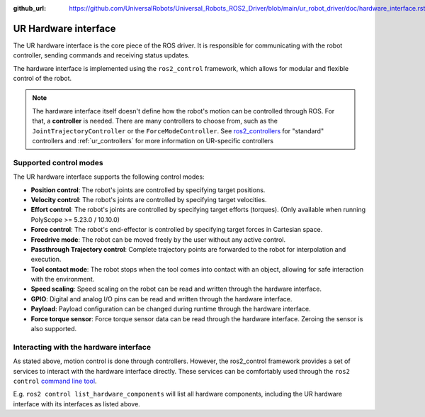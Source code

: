 :github_url: https://github.com/UniversalRobots/Universal_Robots_ROS2_Driver/blob/main/ur_robot_driver/doc/hardware_interface.rst

UR Hardware interface
=====================

The UR hardware interface is the core piece of the ROS driver. It is responsible for communicating
with the robot controller, sending commands and receiving status updates.

The hardware interface is implemented using the ``ros2_control`` framework, which allows for modular
and flexible control of the robot.

.. note::
   The hardware interface itself doesn't define how the robot's motion can be controlled through
   ROS. For that, a **controller** is needed. There are many controllers to choose from, such as
   the ``JointTrajectoryController`` or the ``ForceModeController``. See `ros2_controllers
   <https://control.ros.org/rolling/doc/ros2_controllers/doc/controllers_index.html#controllers-for-manipulators-and-other-robots>`_
   for "standard" controllers and :ref:`ur_controllers` for more information on UR-specific
   controllers

Supported control modes
-----------------------

The UR hardware interface supports the following control modes:

- **Position control**: The robot's joints are controlled by specifying target positions.
- **Velocity control**: The robot's joints are controlled by specifying target velocities.
- **Effort control**: The robot's joints are controlled by specifying target efforts (torques).
  (Only available when running PolyScope >= 5.23.0 / 10.10.0)
- **Force control**: The robot's end-effector is controlled by specifying target forces
  in Cartesian space.
- **Freedrive mode**: The robot can be moved freely by the user without any active control.
- **Passthrough Trajectory control**: Complete trajectory points are forwarded to the robot for
  interpolation and execution.
- **Tool contact mode**: The robot stops when the tool comes into contact with an object, allowing for
  safe interaction with the environment.
- **Speed scaling**: Speed scaling on the robot can be read and written through the hardware
  interface.
- **GPIO**: Digital and analog I/O pins can be read and written through the hardware interface.
- **Payload**: Payload configuration can be changed during runtime through the hardware interface.
- **Force torque sensor**: Force torque sensor data can be read through the hardware interface.
  Zeroing the sensor is also supported.

Interacting with the hardware interface
---------------------------------------

As stated above, motion control is done through controllers. However, the ros2_control framework
provides a set of services to interact with the hardware interface directly. These services can be
comfortably used through the ``ros2 control`` `command line tool
<https://control.ros.org/rolling/doc/ros2_control/ros2controlcli/doc/userdoc.html>`_.

E.g. ``ros2 control list_hardware_components`` will list all hardware components, including the UR
hardware interface with its interfaces as listed above.
